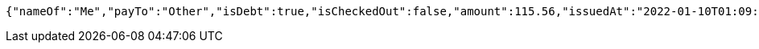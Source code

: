 [source,options="nowrap"]
----
{"nameOf":"Me","payTo":"Other","isDebt":true,"isCheckedOut":false,"amount":115.56,"issuedAt":"2022-01-10T01:09:21.130570812","validTill":"2022-01-15T01:09:21.130579740"}
----